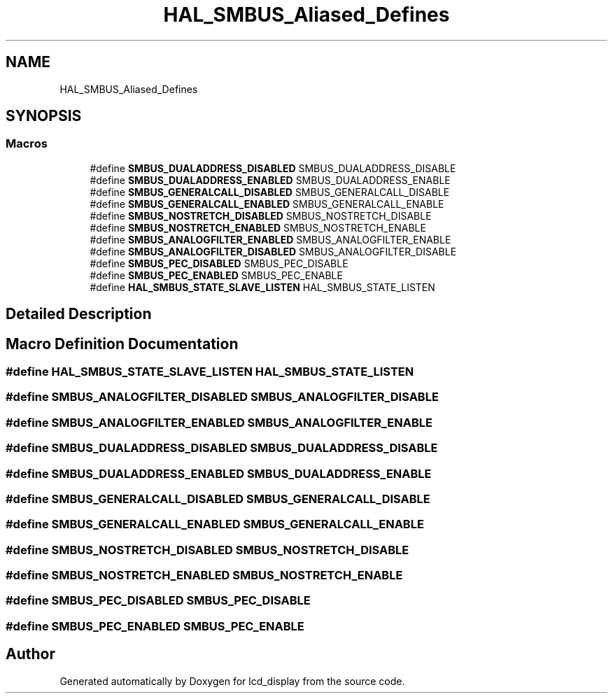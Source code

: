 .TH "HAL_SMBUS_Aliased_Defines" 3 "Thu Oct 29 2020" "lcd_display" \" -*- nroff -*-
.ad l
.nh
.SH NAME
HAL_SMBUS_Aliased_Defines
.SH SYNOPSIS
.br
.PP
.SS "Macros"

.in +1c
.ti -1c
.RI "#define \fBSMBUS_DUALADDRESS_DISABLED\fP   SMBUS_DUALADDRESS_DISABLE"
.br
.ti -1c
.RI "#define \fBSMBUS_DUALADDRESS_ENABLED\fP   SMBUS_DUALADDRESS_ENABLE"
.br
.ti -1c
.RI "#define \fBSMBUS_GENERALCALL_DISABLED\fP   SMBUS_GENERALCALL_DISABLE"
.br
.ti -1c
.RI "#define \fBSMBUS_GENERALCALL_ENABLED\fP   SMBUS_GENERALCALL_ENABLE"
.br
.ti -1c
.RI "#define \fBSMBUS_NOSTRETCH_DISABLED\fP   SMBUS_NOSTRETCH_DISABLE"
.br
.ti -1c
.RI "#define \fBSMBUS_NOSTRETCH_ENABLED\fP   SMBUS_NOSTRETCH_ENABLE"
.br
.ti -1c
.RI "#define \fBSMBUS_ANALOGFILTER_ENABLED\fP   SMBUS_ANALOGFILTER_ENABLE"
.br
.ti -1c
.RI "#define \fBSMBUS_ANALOGFILTER_DISABLED\fP   SMBUS_ANALOGFILTER_DISABLE"
.br
.ti -1c
.RI "#define \fBSMBUS_PEC_DISABLED\fP   SMBUS_PEC_DISABLE"
.br
.ti -1c
.RI "#define \fBSMBUS_PEC_ENABLED\fP   SMBUS_PEC_ENABLE"
.br
.ti -1c
.RI "#define \fBHAL_SMBUS_STATE_SLAVE_LISTEN\fP   HAL_SMBUS_STATE_LISTEN"
.br
.in -1c
.SH "Detailed Description"
.PP 

.SH "Macro Definition Documentation"
.PP 
.SS "#define HAL_SMBUS_STATE_SLAVE_LISTEN   HAL_SMBUS_STATE_LISTEN"

.SS "#define SMBUS_ANALOGFILTER_DISABLED   SMBUS_ANALOGFILTER_DISABLE"

.SS "#define SMBUS_ANALOGFILTER_ENABLED   SMBUS_ANALOGFILTER_ENABLE"

.SS "#define SMBUS_DUALADDRESS_DISABLED   SMBUS_DUALADDRESS_DISABLE"

.SS "#define SMBUS_DUALADDRESS_ENABLED   SMBUS_DUALADDRESS_ENABLE"

.SS "#define SMBUS_GENERALCALL_DISABLED   SMBUS_GENERALCALL_DISABLE"

.SS "#define SMBUS_GENERALCALL_ENABLED   SMBUS_GENERALCALL_ENABLE"

.SS "#define SMBUS_NOSTRETCH_DISABLED   SMBUS_NOSTRETCH_DISABLE"

.SS "#define SMBUS_NOSTRETCH_ENABLED   SMBUS_NOSTRETCH_ENABLE"

.SS "#define SMBUS_PEC_DISABLED   SMBUS_PEC_DISABLE"

.SS "#define SMBUS_PEC_ENABLED   SMBUS_PEC_ENABLE"

.SH "Author"
.PP 
Generated automatically by Doxygen for lcd_display from the source code\&.
